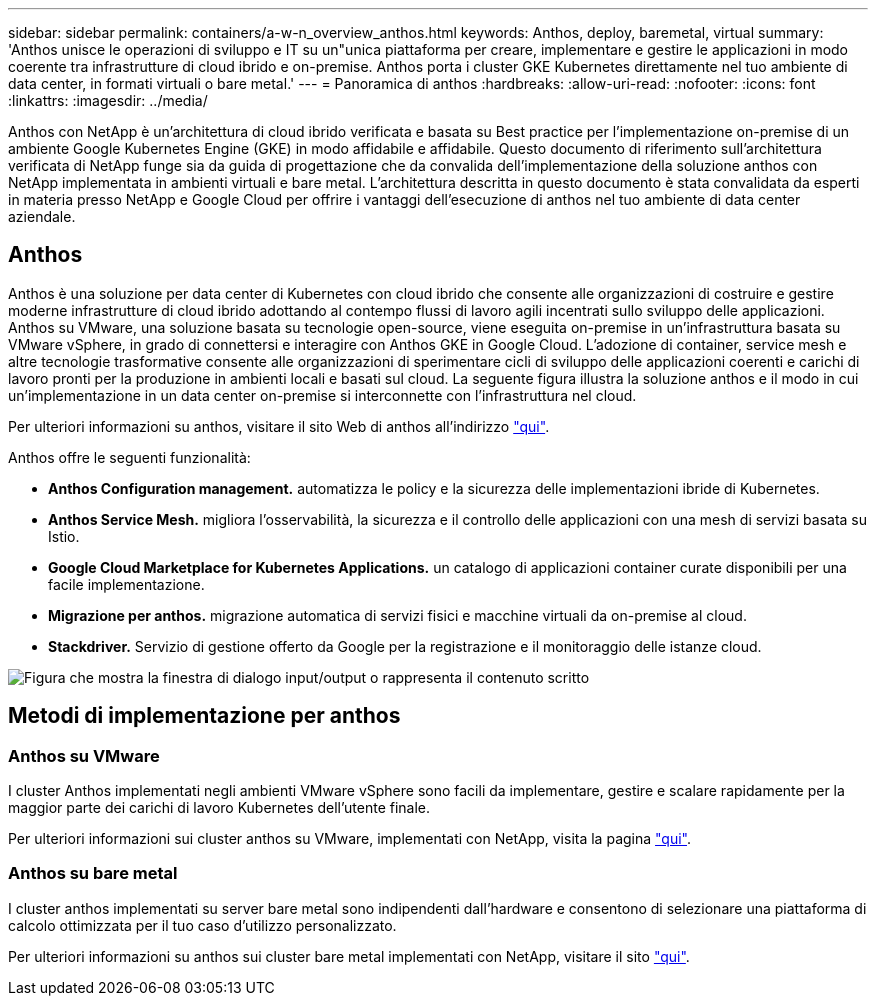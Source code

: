 ---
sidebar: sidebar 
permalink: containers/a-w-n_overview_anthos.html 
keywords: Anthos, deploy, baremetal, virtual 
summary: 'Anthos unisce le operazioni di sviluppo e IT su un"unica piattaforma per creare, implementare e gestire le applicazioni in modo coerente tra infrastrutture di cloud ibrido e on-premise. Anthos porta i cluster GKE Kubernetes direttamente nel tuo ambiente di data center, in formati virtuali o bare metal.' 
---
= Panoramica di anthos
:hardbreaks:
:allow-uri-read: 
:nofooter: 
:icons: font
:linkattrs: 
:imagesdir: ../media/


[role="lead"]
Anthos con NetApp è un'architettura di cloud ibrido verificata e basata su Best practice per l'implementazione on-premise di un ambiente Google Kubernetes Engine (GKE) in modo affidabile e affidabile. Questo documento di riferimento sull'architettura verificata di NetApp funge sia da guida di progettazione che da convalida dell'implementazione della soluzione anthos con NetApp implementata in ambienti virtuali e bare metal. L'architettura descritta in questo documento è stata convalidata da esperti in materia presso NetApp e Google Cloud per offrire i vantaggi dell'esecuzione di anthos nel tuo ambiente di data center aziendale.



== Anthos

Anthos è una soluzione per data center di Kubernetes con cloud ibrido che consente alle organizzazioni di costruire e gestire moderne infrastrutture di cloud ibrido adottando al contempo flussi di lavoro agili incentrati sullo sviluppo delle applicazioni. Anthos su VMware, una soluzione basata su tecnologie open-source, viene eseguita on-premise in un'infrastruttura basata su VMware vSphere, in grado di connettersi e interagire con Anthos GKE in Google Cloud. L'adozione di container, service mesh e altre tecnologie trasformative consente alle organizzazioni di sperimentare cicli di sviluppo delle applicazioni coerenti e carichi di lavoro pronti per la produzione in ambienti locali e basati sul cloud. La seguente figura illustra la soluzione anthos e il modo in cui un'implementazione in un data center on-premise si interconnette con l'infrastruttura nel cloud.

Per ulteriori informazioni su anthos, visitare il sito Web di anthos all'indirizzo https://cloud.google.com/anthos["qui"^].

Anthos offre le seguenti funzionalità:

* *Anthos Configuration management.* automatizza le policy e la sicurezza delle implementazioni ibride di Kubernetes.
* *Anthos Service Mesh.* migliora l'osservabilità, la sicurezza e il controllo delle applicazioni con una mesh di servizi basata su Istio.
* *Google Cloud Marketplace for Kubernetes Applications.* un catalogo di applicazioni container curate disponibili per una facile implementazione.
* *Migrazione per anthos.* migrazione automatica di servizi fisici e macchine virtuali da on-premise al cloud.
* *Stackdriver.* Servizio di gestione offerto da Google per la registrazione e il monitoraggio delle istanze cloud.


image:a-w-n_anthos_architecture.png["Figura che mostra la finestra di dialogo input/output o rappresenta il contenuto scritto"]



== Metodi di implementazione per anthos



=== Anthos su VMware

I cluster Anthos implementati negli ambienti VMware vSphere sono facili da implementare, gestire e scalare rapidamente per la maggior parte dei carichi di lavoro Kubernetes dell'utente finale.

Per ulteriori informazioni sui cluster anthos su VMware, implementati con NetApp, visita la pagina link:a-w-n_anthos_VMW.html["qui"^].



=== Anthos su bare metal

I cluster anthos implementati su server bare metal sono indipendenti dall'hardware e consentono di selezionare una piattaforma di calcolo ottimizzata per il tuo caso d'utilizzo personalizzato.

Per ulteriori informazioni su anthos sui cluster bare metal implementati con NetApp, visitare il sito link:a-w-n_anthos_BM.html["qui"^].
